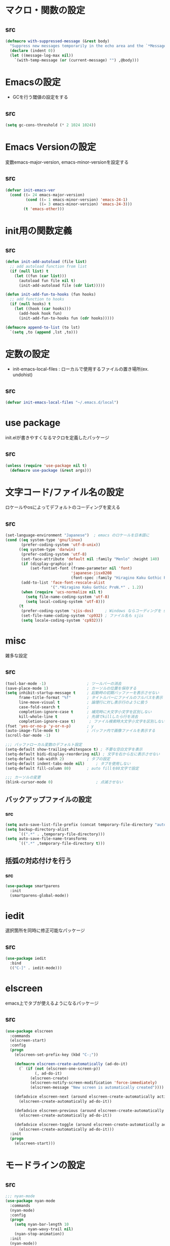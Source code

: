 * マクロ・関数の設定
** src
   #+BEGIN_SRC emacs-lisp
     (defmacro with-suppressed-message (&rest body)
       "Suppress new messages temporarily in the echo area and the `*Messages*' buffer while BODY is evaluated."
       (declare (indent 0))
       (let ((message-log-max nil))
         `(with-temp-message (or (current-message) "") ,@body)))
   #+END_SRC

* Emacsの設定
  * GCを行う閾値の設定をする
** src
   #+BEGIN_SRC emacs-lisp
     (setq gc-cons-threshold (* 2 1024 1024))
   #+END_SRC
* Emacs Versionの設定
  変数emacs-major-version, emacs-minor-versionを設定する

** src
  #+BEGIN_SRC emacs-lisp
    (defvar init-emacs-ver
      (cond ((= 24 emacs-major-version)
             (cond ((= 1 emacs-minor-version) 'emacs-24-1)
                   ((= 3 emacs-minor-version) 'emacs-24-3)))
            (t 'emacs-other)))
  #+END_SRC

* init用の関数定義
** src
   #+BEGIN_SRC emacs-lisp
     (defun init-add-autoload (file list)
       ;; add autoload function from list
       (if (null list) t
         (let ((fun (car list)))
           (autoload fun file nil t)
           (init-add-autoload file (cdr list)))))

     (defun init-add-fun-to-hooks (fun hooks)
       ;; add function to hooks
       (if (null hooks) t
         (let ((hook (car hooks)))
           (add-hook hook fun)
           (init-add-fun-to-hooks fun (cdr hooks)))))

     (defmacro append-to-list (to lst)
       `(setq ,to (append ,lst ,to)))
   #+END_SRC
* 定数の設定
  * init-emacs-local-files : ローカルで使用するファイルの置き場所(ex. undohist)
** src
   #+BEGIN_SRC emacs-lisp
     (defvar init-emacs-local-files "~/.emacs.d/local")
   #+END_SRC
* use package
  init.elが書きやすくなるマクロを定義したパッケージ

** src
  #+BEGIN_SRC emacs-lisp
    (unless (require 'use-package nil t)
      (defmacro use-package (&rest args)))
  #+END_SRC

* 文字コード/ファイル名の設定
  ロケールやosによってデフォルトのコーディングを変える

** src
  #+BEGIN_SRC emacs-lisp
    (set-language-environment "Japanese")  ; emacs のロケールを日本語に
    (cond ((eq system-type 'gnu/linux)
           (prefer-coding-system 'utf-8-unix))
          ((eq system-type 'darwin)
           (prefer-coding-system 'utf-8)
           (set-face-attribute 'default nil :family "Menlo" :height 140)
           (if (display-graphic-p)
               (set-fontset-font (frame-parameter nil 'font)
                                 'japanese-jisx0208
                                 (font-spec :family "Hiragino Kaku Gothic ProN")))
           (add-to-list 'face-font-rescale-alist
                        '(".*Hiragino Kaku Gothic ProN.*" . 1.2))
           (when (require 'ucs-normalize nil t)
             (setq file-name-coding-system 'utf-8)
             (setq local-coding-system 'utf-8)))
          (t
           (prefer-coding-system 'sjis-dos)     ; Windows ならコーディングを sjis に
           (set-file-name-coding-system 'cp932) ; ファイル名も sjis
           (setq locale-coding-system 'cp932)))
  #+END_SRC
* misc
  雑多な設定
** src
   #+BEGIN_SRC emacs-lisp
     (tool-bar-mode -1)                  ; ツールバーの消去
     (save-place-mode 1)                 ; カーソルの位置を保存する
     (setq inhibit-startup-message t     ; 起動時の初期バッファーを表示させない
           frame-title-format "%f"       ; タイトルバーにファイルのフルパスを表示
           line-move-visual t            ; 論理行に対し表示行のように扱う
           case-fold-search t            ;
           completion-ignore-case t      ; 補完時に大文字小文字を区別しない
           kill-whole-line t             ; 先頭でkillしたら行を消去
           completion-ignore-case t)      ; ファイル検索時大文字小文字を区別しない
     (fset 'yes-or-no-p 'y-or-n-p)       ; y
     (auto-image-file-mode t)            ; バッファ内で画像ファイルを表示する
     (scroll-bar-mode -1)

     ;;; バッファローカル変数のデフォルト設定
     (setq-default show-trailing-whitespace t) ; 不要な空白文字を表示
     (setq-default bidi-display-reordering nil) ; 文字を右から左に表示させない
     (setq-default tab-width 2)          ; タブの設定
     (setq-default indent-tabs-mode nil)     ; タブを使用しない
     (setq-default fill-column 80)       ; auto fillを80文字で設定

     ;;; カーソルの変更
     (blink-cursor-mode 0)                   ; 点滅させない
   #+END_SRC
** バックアップファイルの設定
*** src
    #+BEGIN_SRC emacs-lisp
      (setq auto-save-list-file-prefix (concat temporary-file-directory "auto-save-list/.saves-"))
      (setq backup-directory-alist
            `((".*" . ,temporary-file-directory)))
      (setq auto-save-file-name-transforms
            `((".*" ,temporary-file-directory t)))
    #+END_SRC
** 括弧の対応付けを行う
*** src
    #+BEGIN_SRC emacs-lisp
      (use-package smartparens
        :init
        (smartparens-global-mode))
    #+END_SRC
* iedit
  選択箇所を同時に修正可能なパッケージ

** src
   #+BEGIN_SRC emacs-lisp
     (use-package iedit
       :bind
       (("C-]" . iedit-mode)))
   #+END_SRC
* elscreen
  emacs上でタブが使えるようになるパッケージ

** src
  #+BEGIN_SRC emacs-lisp
    (use-package elscreen
      :commands
      (elscreen-start)
      :config
      (progn
        (elscreen-set-prefix-key (kbd "C-;"))

        (defmacro elscreen-create-automatically (ad-do-it)
          (` (if (not (elscreen-one-screen-p))
                 (, ad-do-it)
               (elscreen-create)
               (elscreen-notify-screen-modification 'force-immediately)
               (elscreen-message "New screen is automatically created"))))

        (defadvice elscreen-next (around elscreen-create-automatically activate)
          (elscreen-create-automatically ad-do-it))

        (defadvice elscreen-previous (around elscreen-create-automatically activate)
          (elscreen-create-automatically ad-do-it))

        (defadvice elscreen-toggle (around elscreen-create-automatically activate)
          (elscreen-create-automatically ad-do-it)))
      :init
      (progn
        (elscreen-start)))
  #+END_SRC

* モードラインの設定

** src
   #+BEGIN_SRC emacs-lisp
     ;;; nyan-mode
     (use-package nyan-mode
       :commands
       (nyan-mode)
       :config
       (progn
         (setq nyan-bar-length 10
               nyan-wavy-trail nil)
         (nyan-stop-animation))
       :init
       (nyan-mode))

     ;; Helper function
     (defun shorten-directory (dir max-length)
       "Show up to `max-length' characters of a directory name `dir'."
       (let ((path (reverse (split-string (abbreviate-file-name dir) "/")))
             (output ""))
         (when (and path (equal "" (car path)))
           (setq path (cdr path)))
         (while (and path (< (length output) (- max-length 4)))
           (setq output (concat (car path) "/" output))
           (setq path (cdr path)))
         (when path
           (setq output (concat ".../" output)))
         output))

     ;; Mode line setup
     (defun init-mode-line-setup ()
       (setq-default
        mode-line-format
        '(; Position, including warning for 80 columns
          (:propertize "%4l:" face mode-line-position-face)
          (:eval (propertize "%3c" 'face
                             (if (>= (current-column) 80)
                                 'mode-line-80col-face
                               'mode-line-position-face)))
          ;; emacsclient [default -- keep?]
          mode-line-client
          " "
          ;; read-only or modified status
          (:eval
           (cond (buffer-read-only
                  (propertize "RO" 'face 'mode-line-read-only-face))
                 ((buffer-modified-p)
                  (propertize "**" 'face 'mode-line-modified-face))
                 (t "NE")))
          ;; directory and buffer/file name
          " "
          (:propertize (:eval (shorten-directory default-directory 30))
                       face mode-line-folder-face)
          (:propertize "%b"
                       face mode-line-filename-face)
          " "
          "["(:propertize mode-name face mode-line-mode-face)"]"
          (vc-mode vc-mode)
          (:propertize mode-line-process face mode-line-process-face)
          (global-mode-string global-mode-string)
          " "
          (:eval (when nyan-mode (list (nyan-create)))) "%p"
          ))

       ;; Extra mode line faces
       (make-face 'mode-line-read-only-face)
       (make-face 'mode-line-modified-face)
       (make-face 'mode-line-folder-face)
       (make-face 'mode-line-filename-face)
       (make-face 'mode-line-position-face)
       (make-face 'mode-line-mode-face)
       (make-face 'mode-line-process-face)
       (make-face 'mode-line-80col-face)

       (set-face-attribute 'mode-line nil
                           :foreground "spring green" :background "gray20"
                           :inverse-video nil
                           :box '(:line-width 2 :color "gray20" :style nil))
       (set-face-attribute 'mode-line-inactive nil
                           :foreground "gray80" :background "gray40"
                           :inverse-video nil
                           :box '(:line-width 4 :color "gray40" :style nil))
       (set-face-attribute 'mode-line-read-only-face nil
                           :inherit 'mode-line-face
                           :foreground "#4271ae"
                           :box '(:line-width 2 :color "#4271ae"))
       (set-face-attribute 'mode-line-modified-face nil
                           :inherit 'mode-line-face
                           :foreground "#c82829"
                           :background "#ffffff"
                           :box '(:line-width 2 :color "#c82829"))
       (set-face-attribute 'mode-line-folder-face nil
                           :inherit 'mode-line-face)
       (set-face-attribute 'mode-line-filename-face nil
                           :inherit 'mode-line-face
                           :foreground "deeppink"
                           :weight 'bold)
       (set-face-attribute 'mode-line-position-face nil
                           :inherit 'mode-line-face
                           :family "Menlo" :height 100)
       (set-face-attribute 'mode-line-mode-face nil
                           :inherit 'mode-line-face)
       (set-face-attribute 'mode-line-process-face nil
                           :inherit 'mode-line-face)
       (set-face-attribute 'mode-line-80col-face nil
                           :inherit 'mode-line-position-face
                           :foreground "black" :background "#eab700"))

     (init-mode-line-setup)
   #+END_SRC

* 表示関係
** Theme
*** src
    #+BEGIN_SRC emacs-lisp
      (setq init-load-theme-path "~/.emacs.d/el-get/dracula-theme/")
      (when (file-exists-p init-load-theme-path)
        (add-to-list 'custom-theme-load-path init-load-theme-path)
        (load-theme 'dracula t nil))
    #+END_SRC
** 括弧のハイライト
*** src
    #+BEGIN_SRC emacs-lisp
      (use-package paren
        :config
        (progn
          (setq show-paren-delay 0.1   ;括弧のハイライトを表示するまでの時間
                show-paren-style 'expression) ;括弧の中もハイライト
          (set-face-background 'show-paren-match-face nil) ;バックグランドフェイスを消す
          (set-face-underline 'show-paren-match-face "red")) ;下線の色をつける
        :init
        (show-paren-mode t))
    #+END_SRC

** pretty-mode
   lambdaや<=などの文字列をλなどの記号に置き換える.
*** 内容
    - racket-modeをscheme-modeの置き換えに対応付ける
    - ∅(pretty-modeでは:nilのgroup)を表示させない
    - プログラム関係のファイルのフック(prog-mode-hook)に掛ける

*** src
    #+BEGIN_SRC emacs-lisp
      (setq prettify-symbols-unprettify-at-point 'right-edge)
      (global-prettify-symbols-mode)
    #+END_SRC

** 現在行のハイライト
*** 参考url
    http://rubikitch.com/2015/05/14/global-hl-line-mode-timer/
*** src
    #+BEGIN_SRC emacs-lisp
      (use-package hl-line
        :init
        (progn
          (defun global-hl-line-timer-function ()
            (global-hl-line-unhighlight-all)
            (let ((global-hl-line-mode t))
              (global-hl-line-highlight)))
          (setq global-hl-line-timer
                (run-with-idle-timer 0.03 t 'global-hl-line-timer-function))))
    #+END_SRC
* キーバインドの設定
** src
   #+BEGIN_SRC emacs-lisp
     (define-key key-translation-map (kbd "C-h") (kbd "<DEL>")) ; C-hをBackSpaceキーに変更
     (bind-key "C-h" nil)
     (bind-key "C-m" 'newline-and-indent)            ; C-m に改行 インデントを割り当てる(
     (bind-key "C-c l" 'toggle-truncate-lines)       ; C-c l に折り返しを割り当てる
     (bind-key "M-l" 'goto-line)
     (bind-key "C-c i" 'init-open-dotemacs)          ; C-c で init ファイルオープン
     (bind-key "C-c j" 'split-window-horizontally)
     (bind-key "C-c u" 'split-window-vertically)
     (bind-key "C-c r" 'query-replace)
     (bind-key "C-x w" 'delete-frame)

     (defun init-open-dotemacs ()
       (interactive)
       (find-file "~/.emacs.d/init.org"))
   #+END_SRC

* skk
  日本語入力システム
** src
   #+BEGIN_SRC emacs-lisp
     (use-package skk
       :commands
       (skk-mode skk-latin-mode-on)
       :bind
       (("<muhenkan>" . skk-mode)
        ("<zenkaku-hankaku>" . skk-mode))
       :init
       (progn
         (defun init-skk-mode-hooks ()
           (progn
             (skk-mode 1)
             (skk-latin-mode-on)))

         (init-add-fun-to-hooks 'init-skk-mode-hooks
                                '(find-file-hook lisp-intraction-mode-hook))

         (setq skk-user-directory (file-name-as-directory (concat (file-name-as-directory init-emacs-local-files) ".ddskk")))

         (defun init-check-jisyo-file ()
           (unless (file-exists-p
                    (concat skk-user-directory "SKK-JISYO.L"))
             (unless (file-exists-p skk-user-directory)
               (make-directory skk-user-directory))
             (message "Downloading SKK-JISYO.L")
             (url-copy-file "http://openlab.jp/skk/dic/SKK-JISYO.L.gz" "SKK-JISYO.L.gz")
             (message "Decompressing SKK-JISYO.L")
             (call-process-shell-command "gzip -d SKK-JISYO.L.gz")
             (message "Move SKK-JISYO.L")
             (call-process-shell-command (format "mv SKK-JISYO.L %s" skk-user-directory))))

         (init-check-jisyo-file))
       :config
       (progn
         (setq-default skk-kutouten-type 'en)
         (setq default-input-method "japanese-skk"
               ;; skk-kuten-touten-alist '((jp . ("." . "," ))
               ;;                          (en . ("." . ","))); 句読点を「，．」にする
               skk-large-jisyo (concat (file-name-as-directory skk-user-directory) "SKK-JISYO.L")
               skk-use-azik t
               skk-azik-keyboard-type 'jp106)

         (skk-mode 1)                     ; 次のfaceを定義させるために必要

         (set-face-attribute 'skk-emacs-hiragana-face nil
                             :family "MigMix 2M"
                             :foreground "pink")))
   #+END_SRC
* recentf
  最近開いたファイルを保存する
** src
   #+BEGIN_SRC emacs-lisp
     (use-package recentf
       :init
       (progn
         (setq recentf-save-file "~/.emacs.d/local/recentf/.recentf")
         (setq recentf-max-saved-items 2000)
         (setq recentf-exclude '(".recentf"))
         (setq recentf-auto-save-timer
               (run-with-idle-timer 30 t 'recentf-save-list))
         (setq recentf-auto-cleanup 60)
         (recentf-mode 1)))
     (use-package recentf-ext)
     (use-package sync-recentf)
   #+END_SRC
* auto-comple
** src
   #+BEGIN_SRC emacs-lisp
     (use-package auto-complete
       :init
       (ac-config-default)
       :config
       (progn
         (ac-set-trigger-key "TAB")
         (setq ac-quick-help-delay 0.1)))
   #+END_SRC
* auto-insert
  ファイルを開いた際に自動的にテンプレートを挿入するパッケージ
** src
   #+BEGIN_SRC emacs-lisp
     (use-package autoinsert
       :commands
       (auto-insert)
       :config
       (progn
         (setq auto-insert-directory "~/.emacs.d/conf/insert/" ; テンプレートファイルの場所
               auto-insert-query nil ; テンプレートを挿入するか聞かない
               auto-insert-alist ; 拡張子とテンプレートを対応づける
               '(("\\.py$" . "py.template")
                 ("\\.org$" . "org.template")))
         (auto-insert-mode 1))
       :init
       (progn
         (add-hook 'find-file-hooks 'auto-insert)))
   #+END_SRC
* multi-term
  シェルモード
** src
   #+BEGIN_SRC emacs-lisp
     (use-package multi-term
       :commands
       (multi-term)
       :config
       (progn
         (setq multi-term-program "/bin/bash")
         (defalias 'shell 'multi-term)))
   #+END_SRC
* redo/undo関連
  * undo-tree : C-x u でundo treeを表示
** src
   #+BEGIN_SRC emacs-lisp
     (use-package undohist
       :commands
       (undohist-initialize)
       :config
       (progn
            (setq undohist-ignored-files '("COMMIT_EDITMSG")))
       :init
       (progn
         (setq undohist-directory (concat (file-name-as-directory init-emacs-local-files) ".undohist"))
         (undohist-initialize)))

     (use-package undo-tree
       :bind
       (("C-." . undo-tree-redo))
       :init
       (progn
         (global-undo-tree-mode)
         (bind-keys :map undo-tree-visualizer-mode-map
                    ("C-m" . undo-tree-visualizer-quit))))
   #+END_SRC
* sequential-command
  同じキーバインドで押下回数によって動作を変えれるパッケージ
** src
   #+BEGIN_SRC emacs-lisp
     (use-package sequential-command-config
       :init
       (progn
         (sequential-command-setup-keys)
         (define-sequential-command seq-undo undo-tree-undo undo-tree-visualize)
         (bind-keys :map undo-tree-map
                    ("C-/" . seq-undo))))
   #+END_SRC
* 正規表現
** pcre2el
   emacs上でpcre(perl正規表現)が使える
*** 参考url
    - http://rubikitch.com/2015/04/25/pcre2el/
*** key-bind
    - C-c / / :: rxt-explain emacsの正規表現をpcreで解説
    - C-c / c :: rxt-convert-syntax Emacs/PCRE間の変換し、kill-ringへ
    - C-c / x :: rxt-convert-to-rx rxへの変換
    - C-c / ′ :: rxt-convert-to-strings 文字列集合へ分解
*** src
    #+BEGIN_SRC emacs-lisp
      (use-package pcre2el
        :config
        (progn
          (add-hook 'prog-mode-hook 'rxt-mode)
          (add-hook 'reb-mode-hook 'rxt-mode)
          (setq reb-re-syntax 'pcre)))
    #+END_SRC

** visual-regexp-steroids
   perl/pythonの正規表現でisearchが可能になる
*** src
    #+BEGIN_SRC emacs-lisp
      (use-package visual-regexp-steroids
        :bind
        (("M-%" . vr/query-replace)
         ("C-M-%" . vr/query-replace)
         ("C-M-r" . vr/isearch-backward)
         ("C-M-s" . vr/isearch-forward)))
    #+END_SRC
* dired mode
** src
   #+BEGIN_SRC emacs-lisp
     (use-package dired
       :config
       (progn
         (bind-key "C-t" 'ace-window dired-mode-map)
         (require 'dired-x nil t)))

   #+END_SRC
* 矩形編集
  cua modeを使用する
** src
   #+BEGIN_SRC emacs-lisp
     (use-package cua-base
       :bind
       (("C-x SPC" . cua-set-rectangle-mark)
        ("C-x C-SPC" . cua-set-rectangle-mark))
       :config
       (progn
         ; cuaのキーバインドを禁止
         (setq cua-enable-cua-keys nil))
       :init
       (cua-mode 1))
   #+END_SRC
* ace-mode
** ace-jump-mode
*** src
    #+BEGIN_SRC emacs-lisp
      (use-package ace-jump-mode
        :bind
        (("C-@" . ace-jump-char-mode))
        :init
        (progn
          (setq ace-jump-mode-move-keys
                (append "asdfghjkl;:]qwertyuiop@zxcvbnm,." nil))
          (setq ace-jump-word-mode-use-query-char nil)))
    #+END_SRC
** ace-jump-buffer
*** src
   #+BEGIN_SRC emacs-lisp
     (use-package ace-jump-buffer
       :disabled t
       :bind
       (("C-x b" . ace-jump-buffer)))

     (use-package ace-window
       :bind
       (("C-t" . ace-window))
       :init
       (progn
         (setq aw-keys '(?a ?s ?d ?f ?g ?h ?j ?k ?l))))
   #+END_SRC
** ace-isearch
*** 参考url
    http://rubikitch.com/2014/10/08/ace-isearch/
*** src
    #+BEGIN_SRC emacs-lisp
      (use-package ace-isearch
        :config
        (progn
          (global-ace-isearch-mode 1)))
    #+END_SRC
* helm
** helm config
*** src
    #+BEGIN_SRC emacs-lisp
      (use-package helm-config
        :bind
        (("C-x b" . helm-mini)
         ("C-x C-b" . helm-mini)
         ("M-x" . helm-M-x)
         ("C-x f" . helm-find-files)
         ("C-x C-f" . helm-find-files)
         ("M-y" . helm-show-kill-ring))
        :init
        (progn
          (setq  enable-recursive-minibuffers t
                 helm-exit-idle-delay 0
                 helm-ff-skip-boring-files t))
        :config
        (progn
          (append-to-list helm-boring-file-regexp-list
                          '("\\.omc$" "\\.o$" "\\.cmx$" "\\.cmi$" "\\.cmt$" "\\.omakedb" "\\.pyc$"
                            "\\.hi$" "\\.DS_Store"))

          (if (eq system-type 'darwin)
              (progn
                (setq helm-locate-fuzzy-match nil)
                (setq helm-locate-command "mdfind -name %s %s")))

          (append-to-list helm-boring-buffer-regexp-list
                          '("\\*magit"))))
    #+END_SRC
** helm-git
*** src
    #+BEGIN_SRC emacs-lisp
      (use-package helm-ls-git
        :config
        (progn
          (setq helm-ls-git-show-abs-or-relative 'relative)
          (setq helm-ls-git-default-sources '(helm-source-ls-git-buffers
                                              helm-source-ls-git
                                              helm-source-ls-git-status
                                              ))))
    #+END_SRC
** helm-descbinds
   M-x describe-bindinsで表示させるkey-bindをhelmで使える
*** src
    #+BEGIN_SRC emacs-lisp
      (use-package helm-descbinds
        :config
        (progn
          (helm-descbinds-mode)))
    #+END_SRC
** ac-helm
   auto completeをhelmで使える
*** src
   #+BEGIN_SRC emacs-lisp
     (use-package ac-helm
       :bind
       (("C-:" . ac-complete-with-helm))
       :init
       (progn
         (setq ac-comphist-file "~/.emacs.d/local/ac-comphist/ac-comphist.dat")))
   #+END_SRC

** helm swoop
   - color-moccurのような検索ができる
   - isearchの後にM-iでhelm-swoopもできる

   - M-x helm-swoop :: 検索を行う
*** 参考url
    http://rubikitch.com/2014/12/25/helm-swoop/
*** src
    #+BEGIN_SRC emacs-lisp
      (use-package helm-swoop
        :bind
        (("C-s" . helm-swoop)
         ("C-r" . helm-swoop-back-to-last-point))
        :config
        (progn
          (setq helm-swoop-use-line-number-face t)
          (setq helm-swoop-split-window-function 'helm-default-display-buffer)

          (bind-keys :map helm-swoop-map
                           ("C-r" . helm-previous-line)
                           ("C-s" . helm-next-line))

          (bind-keys :map helm-swoop-map
                     ("C-r" . helm-previous-line)
                     ("C-s" . helm-next-line))

          ;; If there is no symbol at the cursor, use the last used words instead.
          (setq helm-swoop-pre-input-function
            (lambda ()
              (let (($pre-input (thing-at-point 'symbol)))
                (if (eq (length $pre-input) 0)
                    helm-swoop-pattern ;; this variable keeps the last used words
                  $pre-input))))

          (use-package migemo
            :init
            (progn
              (setq migemo-command "cmigemo")
              (setq migemo-options '("-q" "--emacs"))
              (helm-migemo-mode 1)))))
    #+END_SRC

** helm ls git
*** src
    #+BEGIN_SRC emacs-lisp
      (use-package helm-ls-git
        :bind
        (("C-x C-d" . helm-browse-project)))
    #+END_SRC
** helm ag
   検索コマンドagを使った一括検索
*** src
    #+BEGIN_SRC emacs-lisp
      (use-package helm-ag
        :bind
        (("C-c s" . helm-ag)
         ("C-c C-s" . helm-ag-project-root))
        :init
        (progn
          (setq helm-ag-insert-at-point t)))
    #+END_SRC
* プログラム関連
** web-mode
   htmlモードの設定
*** src
    #+BEGIN_SRC emacs-lisp
      (use-package web-mode
        :mode ("\\.html\\'" . web-mode)
        :init
        (progn
          (setq web-mode-enable-engine-detection t)
          (setq web-mode-markup-indent-offset 2)
          (setq web-mode-code-indent-offset 2)))
    #+END_SRC
** tags
*** ctags
**** src
     #+BEGIN_SRC emacs-lisp
       (use-package ctags
         :config
         (progn
           (setq tags-revert-without-query t
                 ctags-command "ctags -R"))
         :bind
         (("<f5>" . ctags-create-or-update-tags-table))) ;tag ファイルの生成
     #+END_SRC
*** gtags
**** src
     #+BEGIN_SRC emacs-lisp
       (use-package helm-gtags
         :config
         (progn
           (bind-key "M-t" 'helm-gtags-find-tag)
           (bind-key "M-r" 'helm-gtags-find-rtag)
           (bind-key "M-s" 'helm-gtags-find-symbol)
           (bind-key "M-u" 'helm-gtags-pop-stack)))

     #+END_SRC
** lisp系
*** lispxmp
    プログラムの実行結果をコメントに表示させてくれるパッケージ
**** src
     #+BEGIN_SRC emacs-lisp
       (use-package lispxmp
         :commands
         (lispxmp)
         :init
         (progn
           (bind-key "C-c C-d" 'lispxmp emacs-lisp-mode-map)
           (bind-key "C-c C-d" 'lispxmp lisp-interaction-mode-map)))
     #+END_SRC

*** rainbow-delimiters
    括弧の対応付けを色で表示させてくれるパッケージ
**** src
     #+BEGIN_SRC emacs-lisp
       (use-package rainbow-delimiters
         :init
         (add-hook 'prog-mode-hook 'rainbow-delimiters-mode)
         (add-hook 'emacs-lisp-mode-hook 'rainbow-delimiters-mode))
     #+END_SRC

*** eldoc関連
    emacs-lispの関数の情報を表示するパッケージ
**** src
     #+BEGIN_SRC emacs-lisp
       (use-package eldoc
         :config
         (progn
              (require 'eldoc-extension nil t)
              (setq eldoc-idle-delay 0.1                ; eldocをすぐ表示
                    eldoc-echo-area-use-multiline-p t)) ; 複数行にわたって表示
         :init
         (progn
           (init-add-fun-to-hooks 'turn-on-eldoc-mode
                                  '(lisp-interaction-mode-hook
                                    lisp-mode-hook
                                    ielm-mode-hook
                                    emacs-lisp-mode-hook))))
     #+END_SRC
*** 雑多な設定
**** src
     #+BEGIN_SRC emacs-lisp
       (bind-key  "C-c f" 'describe-function emacs-lisp-mode-map)
       (bind-key  "C-c v" 'describe-variable emacs-lisp-mode-map)
       (set-face-foreground 'font-lock-regexp-grouping-backslash "green3")
       (set-face-foreground 'font-lock-regexp-grouping-construct "green3")
     #+END_SRC
** python
*** 一般
**** src
    #+BEGIN_SRC emacs-lisp
      (use-package virtualwrapper
        :config
        (progn
          (venv-initialize-interactive-shells)
          (venv-initialize-eshell)))

      (use-package python
        :mode
        (("\\.py\\'" . python-mode))
        :init
        (progn
          (setq python-shell-interpreter "python")))
      (use-package ein)
    #+END_SRC

*** jedi
    pythonの文法を汲んで補完するパッケージ
**** src
     #+BEGIN_SRC emacs-lisp
       (use-package jedi
         :init
         (progn
           (jedi:setup))
         :config
         (progn
           (setq jedi:complete-on-dot t)
           (setq ac-sources
                 (delete 'ac-source-words-in-same-mode-buffers ac-sources)) ;;jediの補完候補だけでいい
           (add-to-list 'ac-sources 'ac-source-filename)
           (add-to-list 'ac-sources 'ac-source-jedi-direct))
         (define-key jedi-mode-map (kbd "<C-tab>") nil) ;;C-tabはウィンドウの移動に用いる
         (define-key python-mode-map (kbd "C-c t") 'jedi:goto-definition)
         (define-key python-mode-map (kbd "C-c b") 'jedi:goto-definition-pop-marker)
         (define-key python-mode-map (kbd "C-c r") 'helm-jedi-related-names))

     #+END_SRC
*** autopep8
    自動的にpepに合せてソースコードを変更してくれる
**** src
     #+BEGIN_SRC emacs-lisp
       (use-package py-autopep8
         :config
         (progn
           (setq py-autopep8-options '("--max-line-length=200"))
           (setq flycheck-flake8-maximum-line-length 200)
           (add-hook 'python-mode-hook 'py-autopep8-enable-on-save)))
     #+END_SRC
** c言語
*** src
   #+BEGIN_SRC emacs-lisp
          (defun init-c-mode-common-hook ()
            (progn
              (gtags-mode 1)                              ;gtags モードに入るようにする
              (hide-ifdef-mode)
              (setq gdb-many-windows t) ; gdbのバッファを良い感じにする
     ))
     (add-hook 'c-mode-common-hook 'init-c-mode-common-hook)

   #+END_SRC
** make関連
*** cmake
**** src
     #+BEGIN_SRC emacs-lisp
       (use-package cmake-mode
         :mode
         (("CMakeLists.txt" . cmake-mode) ))
     #+END_SRC
** flycheck
*** src
    #+BEGIN_SRC emacs-lisp
      (use-package flycheck
        :config
        (progn
          (flycheck-define-checker python-pyflakes
              "A Python syntax and style checker using the pyflakes utility.
      See URL `http://pypi.python.org/pypi/pyflakes'."
              :command ("pyflakes" source-inplace)
              :error-patterns
              ((error line-start (file-name) ":" line ":" (message) line-end))
              :modes python-mode)

          (add-to-list 'flycheck-checkers 'python-pyflakes))
        :init
        (progn
          (global-flycheck-mode)))

      (use-package flycheck-pos-tip
        :init
        (flycheck-pos-tip-mode))

      (use-package flycheck-color-mode-line
        :config
        (progn
          (set-face-attribute 'flycheck-color-mode-line-warning-face nil
                              :foreground "orange")

          (set-face-attribute 'flycheck-color-mode-line-error-face nil
                              :foreground "tomato")


          (add-hook 'flycheck-mode-hook 'flycheck-irony-setup)
          ))

    #+END_SRC
** swift
*** src
    #+BEGIN_SRC emacs-lisp
      (add-to-list 'flycheck-checkers 'swift)
      (setq flycheck-swift-sdk-path
             (replace-regexp-in-string
              "\n+$" "" (shell-command-to-string
                         "xcrun --show-sdk-path --sdk macosx")))

      (use-package swift-mode)
    #+END_SRC

** highlight symbol
   識別子をハイライトするパッケージ

*** src
   #+BEGIN_SRC emacs-lisp
     (use-package highlight-symbol
       :config
       (progn
         (setq highlight-symbol-idle-delay 0.1))
       :init
       (progn
         (add-hook 'prog-mode-hook 'highlight-symbol-mode)))
   #+END_SRC

** obj-c
*** src
    #+BEGIN_SRC elisp
      (use-package clang-format
        :config
        (progn
          (setq clang-format-style "Google")
          (defun clang-auto-format-before-save-hook()
            (when (eq major-mode 'c-mode)
              (clang-format-buffer)))
          (add-hook 'before-save-hook 'clang-auto-format-before-save-hook)

          (bind-key "C-c SPC" 'clang-format-region objc-mode-map)))
    #+END_SRC
** ocaml
*** opam
    ocmalのパッケージ管理ツール
**** src
     #+BEGIN_SRC emacs-lisp
       (let ((opam-share (ignore-errors (car (process-lines "opam" "config" "var" "share")))))
         (when (and opam-share (file-directory-p opam-share))
           (add-to-list 'load-path (expand-file-name "emacs/site-lisp" opam-share))))
     #+END_SRC
*** ocp-indent
    ocamlのインデントを自動で行なってくれるパッケージ
**** src
    #+BEGIN_SRC emacs-lisp
    (use-package ocp-indent)
    #+END_SRC
*** ocp-index
**** src
     #+BEGIN_SRC emacs-lisp
       ;; (use-package ocp-index)
     #+END_SRC
*** utop
**** src
    #+BEGIN_SRC emacs-lisp
      (use-package utop)
    #+END_SRC
*** merlin
**** src
     #+BEGIN_SRC emacs-lisp
       (use-package merlin
         :config
         (progn
           (defun merlin-show-error (x)
             (when x
                 (popup-tip x)))
           (advice-add 'merlin-show-error-on-current-line :filter-return
                       'merlin-show-error)
           (add-hook 'tuareg-mode-hook 'merlin-mode t)
           (add-hook 'caml-mode-hook 'merlin-mode t)))
     #+END_SRC
* popwin
** src
   #+BEGIN_SRC emacs-lisp
     (use-package popwin
       :commands
       (popwin-mode)
       :config
       (progn
         (setq popwin:close-popup-window-timer-interval 0.05)
         (append-to-list popwin:special-display-config
                         '(("*Help*" :height 20 :position bottom)
                           ("*Backtrace*":height 12 :position bottom :noselect t)
                           ("*ack*":height 12 :position bottom)
                           ("^\*Org.+\*$" :height 20 :position bottom :regexp t)
                           ("^\*magit.+\*$" :height 25 :position bottom :regexp t)
                           ("*ocaml-libraries*" :height 25 :position bottom :regexp t)
                           (" *undo-tree*" :width 0.3 :position right))))
       :init
       (popwin-mode 1))

   #+END_SRC
* 文章関連(Lightweight Markup etc.)
** rst
*** src
    #+BEGIN_SRC emacs-lisp
      (use-package rst
        :mode ("\\.rst$" . rst-mode)
        :config
        (progn
          ; 背景が黒い場合はこうしないと見出しが見づらい
          (setq frame-background-mode 'dark)))
    #+END_SRC
** markdown
*** src
    #+BEGIN_SRC emacs-lisp
      (use-package markdown-mode
        :mode ("\\.md$" . markdown-mode))
    #+END_SRC
** html
*** src
    #+BEGIN_SRC emacs-lisp
      (use-package emmet-mode
        :init
        (progn
          (add-hook 'sgml-mode-hook 'emmet-mode) ;; マークアップ言語全部で使う
          (add-hook 'css-mode-hook  'emmet-mode) ;; CSSにも使う
          )
        :config
        (progn
          (add-hook 'emmet-mode-hook (lambda () (setq emmet-indentation 2))) ;; indent はスペース2個
          (keyboard-translate ?\C-i ?\H-i) ;;C-i と Tabの被りを回避
          (define-key emmet-mode-keymap (kbd "C-j") nil);; C-j は newline のままにしておく
          (define-key emmet-mode-keymap (kbd "C-i") 'emmet-expand-line) ;; C-i で展開
         ))
    #+END_SRC
** TODO latex
*** src
    #+BEGIN_SRC emacs-lisp
      (setq tex-compile-commands
            '(("ptex2pdf -l -ot '-synctex=1' %f")))

      (setq pdf-latex-command "ptex2pdf")

      (setq TeX-default-mode 'japanese-latex-mode)

      (setq japanese-LaTeX-default-style "jarticle")
      (setq TeX-output-view-style '(("^dvi$" "." "xdvi '%d'")))
      (setq preview-image-type 'dvipng)
      (add-hook 'LaTeX-mode-hook (function (lambda ()
        (add-to-list 'TeX-command-list
          '("pTeX" "%(PDF)ptex %`%S%(PDFout)%(mode)%' %t"
           TeX-run-TeX nil (plain-tex-mode) :help "Run ASCII pTeX"))
        (add-to-list 'TeX-command-list
          '("pLaTeX" "%(PDF)platex %`%S%(PDFout)%(mode)%' %t"
           TeX-run-TeX nil (latex-mode) :help "Run ASCII pLaTeX"))
        (add-to-list 'TeX-command-list
          '("acroread" "acroread '%s.pdf' " TeX-run-command t nil))
        (add-to-list 'TeX-command-list
          '("pdf" "dvipdfmx -V 4 '%s' " TeX-run-command t nil))
        (load "beamer")
        )))

      (add-hook 'LaTeX-mode-hook 'turn-on-reftex)
      (setq reftex-plug-into-AUCTeX t)

      (setq TeX-auto-save t)
      (setq TeX-parse-self t)
      (setq-default TeX-master nil)

      (add-hook 'LaTeX-mode-hook 'visual-line-mode)
      ;; (add-hook 'LaTeX-mode-hook 'flyspell-mode)
      (add-hook 'LaTeX-mode-hook 'LaTeX-math-mode)

      ;; Change key bindings
      (add-hook 'reftex-mode-hook
       '(lambda ()
                     (define-key reftex-mode-map (kbd "\C-cr") 'reftex-reference)
                     (define-key reftex-mode-map (kbd "\C-cl") 'reftex-label)
                     (define-key reftex-mode-map (kbd "\C-cc") 'reftex-citation)
      ))

      ;; 数式のラベル作成時にも自分でラベルを入力できるようにする
      (setq reftex-insert-label-flags '("s" "sfte"))

      ;; \eqrefを使う
      (setq reftex-label-alist
            '(
              (nil ?e nil "\\eqref{%s}" nil nil)
              ))

      ; RefTeXで使用するbibファイルの位置を指定する
      (setq reftex-default-bibliography '("~/tex/biblio.bib" "~/tex/biblio2.bib"))
    #+END_SRC
** org-mode
*** src
    #+BEGIN_SRC emacs-lisp
      (use-package org
        :commands
        (org-present-big org-present-small org-remove-inline-images org-display-inline-images)
        :config
        (progn
          (setq org-directory "~/projects/memo/"
                org-default-notes-file (concat org-directory "agenda.org") ; ディレクトリの設定
                org-startup-truncated nil ; 表示を打ち切らない
                org-export-htmlize-output-type 'css ; HTML出力したときコードハイライトcssを分離する
                org-return-follows-link t
                org-use-fast-todo-selection t
                org-display-custom-times "<%Y-%m-%d %H:%M:%S>" ; 日付けの設定
                org-time-stamp-custom-formats "<%Y-%m-%d %H:%M:%S>" ; 日付けの設定
                org-agenda-files '("~/projects/memo/agenda.org"))

          ;; org-babelの設定
          (org-babel-do-load-languages
           'org-babel-load-languages
           '((python . t)
             (ocaml . t)
             (haskell . t)
             (sh .t)
             (latex .t)))

          (setq org-todo-keywords
                '((sequence "TODO(t!)" "STARTED(s!)" "WAITING(w!)"
                            "|" "DONE(x!)" "CANCEL(c!)"))
                org-tag-alist
                '(("PROJECT" . ?p) ("BOOK" . ?b)))

          (set-face-attribute 'org-todo nil
                              :foreground "selectedMenuItemColor"
                              :box t )
          (set-face-attribute 'org-done nil
                              :box t)
          (setq org-todo-keyword-faces
                '(("STARTED" . (:foreground "Orange" :box t)))))
        :init
        (progn
          (add-to-list 'auto-mode-alist '("\\.org$" . org-mode))

          (add-hook 'org-mode-hook
                    (lambda ()
                      (auto-fill-mode 1)))

          (add-hook 'org-present-mode-hook
                    (lambda ()
                      (org-present-big)
                      (setq org-present-text-scale 4)
                      (org-display-inline-images)))

          (add-hook 'org-present-mode-quit-hook
                    (lambda ()
                      (org-present-small)
                      (org-remove-inline-images))))
        )

      (use-package org-capture
        :commands
        (org-agenda org-capture)
        :bind
        (("C-c a" . org-agenda)
         ("C-c m" . org-capture))
        :config
        (progn
          (setq org-capture-templates
                '(("t" "Task" entry (file+headline nil "Inbox")
                   "* TODO  %?\n %T\n %a\n %i\n")
                  ("m" "Memo" entry (file+headline nil "Memo")
                   "* %?\n %T\n %a\n %i\n")
                  ("b" "Bug" entry (file+headline nil "Inbox")
                   "* TODO %?   :bug:\n  %T\n %a\n %i\n")
                  ("i" "Idea" entry (file+headline nil "Idea")
                   "* %?\n %U\n %i\n %a\n %i\n")))))

      (use-package ox-latex
        :init
        (progn
          (setq org-latex-pdf-process
                '("platex %f"
                  "platex %f"
                  "bibtex %b"
                  "platex %f"
                  "platex %f"
                  "dvipdfmx %b.dvi"))
          (setq org-export-latex-coding-system 'euc-jp-unix)
          (setq org-export-latex-date-format "%Y-%m-%d")
          (setq org-export-latex-classes nil)
          )
        :config
        (progn
          (add-to-list 'org-latex-classes
                       '("jarticle"
                         "\\documentclass[a4j]{jarticle}"
                         ("\\section{%s}" . "\\section*{%s}")
                         ("\\subsection{%s}" . "\\subsection*{%s}")
                         ("\\subsubsection{%s}" . "\\subsubsection*{%s}")
                         ("\\paragraph{%s}" . "\\paragraph*{%s}")
                         ("\\subparagraph{%s}" . "\\subparagraph*{%s}")))
          (setq org-latex-default-class "jarticle")))
    #+END_SRC
** open-junk-file
*** src
    #+BEGIN_SRC emacs-lisp
      (use-package open-junk-file
        :bind
        (("C-c C-j" . open-junk-file))
        :config
        (progn
          (setq open-junk-file-format "~/projects/memo/junk/%Y-%m-%d.")))

    #+END_SRC
** viewer
*** src
    #+BEGIN_SRC emacs-lisp
      (use-package viewer
        :commands
        (viewer-stay-in-setup)
        :config
        (progn
          (setq viewer-modeline-color-unwritable "tomato"
                viewer-modeline-color-view "orange")
          (viewer-change-modeline-color-setup)
          (bind-keys :map view-mode-map
                     ("m" . bm-toggle)
                     ("[" . bm-previous)
                     ("]" . bm-next)))
        :init
        (progn
          (setq view-read-only t)
          (viewer-stay-in-setup)))
    #+END_SRC
* フックの設定
** src
   #+BEGIN_SRC emacs-lisp
     (add-hook 'after-save-hook
               'executable-make-buffer-file-executable-if-script-p) ;ファイルが#! から始まる場合, +x を付ける
     (add-hook 'before-save-hook 'delete-trailing-whitespace)
   #+END_SRC
* ediffの設定
** 内容
   - コントロール用のバッファを同一フレーム内に表示
   - diffのバッファを上下ではなく左右に並べる
   - ediff時org-modeならすべて表示させる
** src
   #+BEGIN_SRC emacs-lisp
     (setq ediff-window-setup-function 'ediff-setup-windows-plain)
     (setq ediff-split-window-function 'split-window-horizontally)

     (add-hook 'ediff-prepare-buffer-hook
               (lambda ()
                 (cond ((eq major-mode 'org-mode)
                        (visible-mode 1)))))
   #+END_SRC
* yasnippet
** src
   #+BEGIN_SRC emacs-lisp
     (use-package yasnippet
       :defer t
       :commands
       (yas-global-mode)
       :config
       (progn
         (bind-keys :map yas-minor-mode-map
                    ("C-x i n" . yas-new-snippet)
                    ("C-x i i" . yas-insert-snippet)
                    ("C-x i v" . yas-visit-snippet-file)
                    ("TAB" . yas-next-field)
                    ("<tab>" . nil)
                    ("C-i" . nil)))
       :init
       (setq yas-snippet-dirs '("~/.emacs.d/conf/snippets"))
       (yas-global-mode 1))

     (use-package helm-c-yasnippet
       :commands (helm-yas-complete)
       :bind ("C-o" . helm-yas-complete)
       :config
       (progn
         (setq helm-yas-space-match-any-greedy t)))

   #+END_SRC
* ewwの設定
  emacs上で動作するブラウザ
** src
   #+BEGIN_SRC emacs-lisp
     (use-package eww
       :config
       (progn
         (setq eww-search-prefix "https://www.google.co.jp/search?q=")
         (setq eww-bookmarks-directory (concat user-emacs-directory "local/"))
         (defun eww-mode-hook--rename-buffer ()
           "Rename eww browser's buffer so sites open in new page."
           (rename-buffer "eww" t))

         (defvar eww-disable-colorize t)
         (defun shr-colorize-region--disable (orig start end fg &optional bg &rest _)
           (unless eww-disable-colorize
             (funcall orig start end fg)))
         (advice-add 'shr-colorize-region :around 'shr-colorize-region--disable)
         (advice-add 'eww-colorize-region :around 'shr-colorize-region--disable)

         (defun eww-disable-color ()
           "ewwで文字色を反映させない"
           (interactive)
           (setq-local eww-disable-colorize t)
           (eww-reload))
         (defun eww-enable-color ()
           "ewwで文字色を反映させる"
           (interactive)
           (setq-local eww-disable-colorize nil)
           (eww-reload))

         ;; (defun eww-disable-images ()
         ;;   "eww で画像表示させない"
         ;;   (interactive)
         ;;   (setq-local shr-put-image-function 'shr-put-image-alt)
         ;;   (eww-reload))
         ;; (defun eww-enable-images ()
         ;;   "eww で画像表示させる"
         ;;   (interactive)
         ;;   (setq-local shr-put-image-function 'shr-put-image)
         ;;   (eww-reload))
         (defun shr-put-image-alt (spec alt &optional flags)
            (insert alt))
         (defun eww-mode-hook--disable-image ()
           (setq-local shr-put-image-function 'shr-put-image-alt))

         (defun eww-mode-init ()
           (progn
             (eww-mode-hook--disable-image)
             (eww-mode-hook--rename-buffer)
             (setq show-trailing-whitespace nil)))

         (add-hook 'eww-mode-hook 'eww-mode-init)
         (bind-key "<backtab>" 'shr-previous-link eww-mode-map)
         (bind-key "C-c p" 'eww)
         ))
   #+END_SRC
* git gutter
  gitのdiffを表示させる
** src
  #+BEGIN_SRC emacs-lisp
    (use-package git-gutter
      :config
      (progn
        (global-git-gutter-mode t)))
  #+END_SRC
* hilight-symbol
** src
   #+BEGIN_SRC emacs-lisp
     (use-package highlight-symbol
       :config
       (progn
         (setq highlight-symbol-idle-delay 0.2))
       :init
       (progn
         (add-hook 'prog-mode-hook 'highlight-symbol-mode)))
   #+END_SRC
* window関連
** quit-window
   *Help*などでqを押したときにbufferを閉じる
** src
   #+BEGIN_SRC emacs-lisp
     (defadvice quit-window (before quit-window-always-kill)
       "When running `quit-window', always kill the buffer."
       (ad-set-arg 0 t))
     (ad-activate 'quit-window)
   #+END_SRC
* magit
** src
   #+BEGIN_SRC emacs-lisp
     (use-package magit
       :bind
       (("C-c C-g" . magit-status))
       :config
       (progn
         (magit-log-arguments '("--graph" "--decorate"))
         (append-to-list magit-diff-arguments '("--ignore-all-space"))
         (add-hook 'magit-mode-hook 'turn-on-magit-gitflow)
         ))
   #+END_SRC
* which key
  プレフィクスキーの次のキーを教えてくれるパッケージ
** 参考url
   http://rubikitch.com/2015/09/14/which-key/
** src
   #+BEGIN_SRC emacs-lisp
     (use-package which-key
       :config
       (progn
         (which-key-setup-side-window-bottom)
         (which-key-mode 1)))
   #+END_SRC
* wanderlust
** src
   #+BEGIN_SRC emacs-lisp
     (use-package wl
       :init
       (progn
         (setq elmo-imap4-default-server "imap.gmail.com"
               elmo-imap4-default-user "y.miyamoto324@gmail.com"
               elmo-imap4-default-authenticate-type 'clear
               elmo-imap4-default-port '993
               elmo-imap4-default-stream-type 'ssl

               ;;for non ascii-characters in folder-names
               elmo-imap4-use-modified-utf7 t)

         (setq wl-smtp-connection-type 'starttls
               wl-smtp-posting-port 587
               wl-smtp-authenticate-type "plain"
               wl-smtp-posting-user "Yohei MIYAMOTO"
               wl-smtp-posting-server "smtp.gmail.com"
               wl-local-domain "gmail.com"
               wl-message-id-domain "smtp.gmail.com")

         (setq wl-from "Yohei MIYAMOTO <myname@gmail.com>"

               ;;all system folders (draft, trash, spam, etc) are placed in the
               ;;[Gmail]-folder, except inbox. "%" means it's an IMAP-folder
               wl-default-folder "%inbox"
               wl-draft-folder   "%[Gmail]/Drafts"
               wl-trash-folder   "%[Gmail]/Trash"
               wl-fcc            "%[Gmail]/Sent"

               ;; mark sent messages as read (sent messages get sent back to you and
               ;; placed in the folder specified by wl-fcc)
               wl-fcc-force-as-read    t

               ;;for when auto-compleating foldernames
               wl-default-spec "%")
         ))
   #+END_SRC
* カーソル
** bm
   #+BEGIN_SRC emacs-lisp
     (use-package bm
       :bind
       (("M-p" . bm-toggle))
       )
   #+END_SRC
* tramp
** src
   #+BEGIN_SRC elisp
     (use-package tramp
       :init
       (progn
         (setq tramp-persistency-file-name (concat user-emacs-directory "local/.tramp"))
         (eval-after-load 'tramp '(setenv "SHELL" "/bin/bash")))
       :config
       (progn
         (setq tramp-default-method "ssh")
         (add-to-list 'tramp-default-proxies-alist
                      '(nil "\\`root\\'" "/ssh:%h:"))
         (add-to-list 'tramp-default-proxies-alist
                      '("localhost" nil nil))
         (add-to-list 'tramp-default-proxies-alist
                      '((regexp-quote (system-name)) nil nil))))
   #+END_SRC
